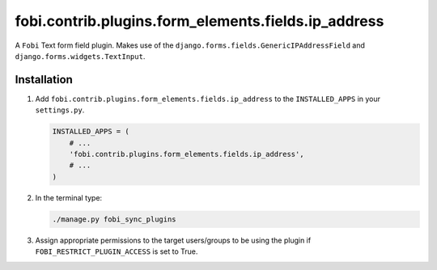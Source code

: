 fobi.contrib.plugins.form_elements.fields.ip_address
----------------------------------------------------
A ``Fobi`` Text form field plugin. Makes use of the
``django.forms.fields.GenericIPAddressField`` and
``django.forms.widgets.TextInput``.

Installation
~~~~~~~~~~~~
(1) Add ``fobi.contrib.plugins.form_elements.fields.ip_address`` to the
    ``INSTALLED_APPS`` in your ``settings.py``.

    .. code-block:: python

        INSTALLED_APPS = (
            # ...
            'fobi.contrib.plugins.form_elements.fields.ip_address',
            # ...
        )

(2) In the terminal type:

    .. code-block:: sh

        ./manage.py fobi_sync_plugins

(3) Assign appropriate permissions to the target users/groups to be using
    the plugin if ``FOBI_RESTRICT_PLUGIN_ACCESS`` is set to True.
